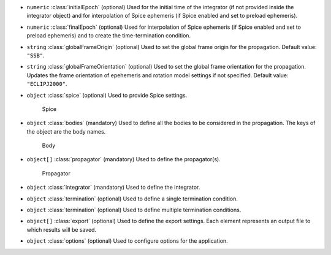 .. role:: arrow

- :literal:`numeric` :class:`initialEpoch` (optional) Used for the initial time of the integrator (if not provided inside the integrator object) and for interpolation of Spice ephemeris (if Spice enabled and set to preload ephemeris).
- :literal:`numeric` :class:`finalEpoch` (optional) Used for interpolation of Spice ephemeris (if Spice enabled and set to preload ephemeris) and to create the time-termination condition.
- :literal:`string` :class:`globalFrameOrigin` (optional) Used to set the global frame origin for the propagation. Default value: :literal:`"SSB"`.
- :literal:`string` :class:`globalFrameOrientation` (optional) Used to set the global frame orientation for the propagation. Updates the frame orientation of epehemeris and rotation model settings if not specified. Default value: :literal:`"ECLIPJ2000"`.
- :literal:`object` :class:`spice` (optional) Used to provide Spice settings.

	.. container:: toggle

		.. container:: header

			:arrow:`Spice`

		.. include:: keys/Spice.rst
- :literal:`object` :class:`bodies` (mandatory) Used to define all the bodies to be considered in the propagation. The keys of the object are the body names.

	.. container:: toggle

		.. container:: header

			:arrow:`Body`

		.. include:: keys/Body.rst
- :literal:`object[]` :class:`propagator` (mandatory) Used to define the propagator(s).

	.. container:: toggle

		.. container:: header

			:arrow:`Propagator`

		.. include:: keys/Propagator.rst
- :literal:`object` :class:`integrator` (mandatory) Used to define the integrator.
- :literal:`object` :class:`termination` (optional) Used to define a single termination condition.
- :literal:`object` :class:`termination` (optional) Used to define multiple termination conditions.
- :literal:`object[]` :class:`export` (optional) Used to define the export settings. Each element represents an output file to which results will be saved.
- :literal:`object` :class:`options` (optional) Used to configure options for the application.

